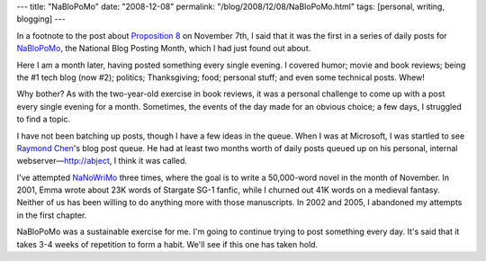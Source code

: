 ---
title: "NaBloPoMo"
date: "2008-12-08"
permalink: "/blog/2008/12/08/NaBloPoMo.html"
tags: [personal, writing, blogging]
---



.. image:: /content/binary/nablo1108.didit.120x90.jpg 
    :alt: NaBloPoMo
    :target: http://www.nablopomo.com/
    :class: right-float

In a footnote to the post about `Proposition 8`_ on November 7th,
I said that it was the first in a series of daily posts for NaBloPoMo_,
the National Blog Posting Month, which I had just found out about.

Here I am a month later, having posted something every single evening.
I covered humor; movie and book reviews; being the #1 tech blog (now #2);
politics; Thanksgiving; food; personal stuff; and even some technical posts.
Whew!

Why bother? As with the two-year-old exercise in book reviews,
it was a personal challenge to come up with a post every single evening
for a month.
Sometimes, the events of the day made for an obvious choice;
a few days, I struggled to find a topic.

I have not been batching up posts, though I have a few ideas in the queue.
When I was at Microsoft, I was startled to see `Raymond Chen`_'s
blog post queue.
He had at least two months worth of daily posts queued up on
his personal, internal webserver—http://abject, I think it was called.

I've attempted NaNoWriMo_ three times, where the goal is to write
a 50,000-word novel in the month of November.
In 2001, Emma wrote about 23K words of Stargate SG-1 fanfic,
while I churned out 41K words on a medieval fantasy.
Neither of us has been willing to do anything more with those manuscripts.
In 2002 and 2005, I abandoned my attempts in the first chapter.

NaBloPoMo was a sustainable exercise for me.
I'm going to continue trying to post something every day.
It's said that it takes 3-4 weeks of repetition to form a habit.
We'll see if this one has taken hold.

.. _Proposition 8:
    /blog/2008/11/08/NoOnProposition8.html
.. _NaBloPoMo:
    http://nablopomo.ning.com/
.. _book reviews:
    /blog/2006/12/31/BookReviews.html
.. _Raymond Chen:
    http://blogs.msdn.com/oldnewthing/
.. _NaNoWriMo:
    http://www.nanowrimo.org/

.. _permalink:
    /blog/2008/12/08/NaBloPoMo.html
